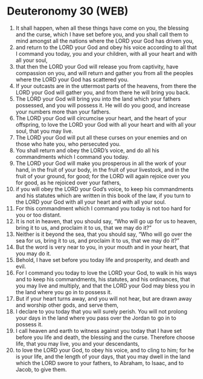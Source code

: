 * Deuteronomy 30 (WEB)
:PROPERTIES:
:ID: WEB/05-DEU30
:END:

1. It shall happen, when all these things have come on you, the blessing and the curse, which I have set before you, and you shall call them to mind amongst all the nations where the LORD your God has driven you,
2. and return to the LORD your God and obey his voice according to all that I command you today, you and your children, with all your heart and with all your soul,
3. that then the LORD your God will release you from captivity, have compassion on you, and will return and gather you from all the peoples where the LORD your God has scattered you.
4. If your outcasts are in the uttermost parts of the heavens, from there the LORD your God will gather you, and from there he will bring you back.
5. The LORD your God will bring you into the land which your fathers possessed, and you will possess it. He will do you good, and increase your numbers more than your fathers.
6. The LORD your God will circumcise your heart, and the heart of your offspring, to love the LORD your God with all your heart and with all your soul, that you may live.
7. The LORD your God will put all these curses on your enemies and on those who hate you, who persecuted you.
8. You shall return and obey the LORD’s voice, and do all his commandments which I command you today.
9. The LORD your God will make you prosperous in all the work of your hand, in the fruit of your body, in the fruit of your livestock, and in the fruit of your ground, for good; for the LORD will again rejoice over you for good, as he rejoiced over your fathers,
10. if you will obey the LORD your God’s voice, to keep his commandments and his statutes which are written in this book of the law, if you turn to the LORD your God with all your heart and with all your soul.
11. For this commandment which I command you today is not too hard for you or too distant.
12. It is not in heaven, that you should say, “Who will go up for us to heaven, bring it to us, and proclaim it to us, that we may do it?”
13. Neither is it beyond the sea, that you should say, “Who will go over the sea for us, bring it to us, and proclaim it to us, that we may do it?”
14. But the word is very near to you, in your mouth and in your heart, that you may do it.
15. Behold, I have set before you today life and prosperity, and death and evil.
16. For I command you today to love the LORD your God, to walk in his ways and to keep his commandments, his statutes, and his ordinances, that you may live and multiply, and that the LORD your God may bless you in the land where you go in to possess it.
17. But if your heart turns away, and you will not hear, but are drawn away and worship other gods, and serve them,
18. I declare to you today that you will surely perish. You will not prolong your days in the land where you pass over the Jordan to go in to possess it.
19. I call heaven and earth to witness against you today that I have set before you life and death, the blessing and the curse. Therefore choose life, that you may live, you and your descendants,
20. to love the LORD your God, to obey his voice, and to cling to him; for he is your life, and the length of your days, that you may dwell in the land which the LORD swore to your fathers, to Abraham, to Isaac, and to Jacob, to give them.
